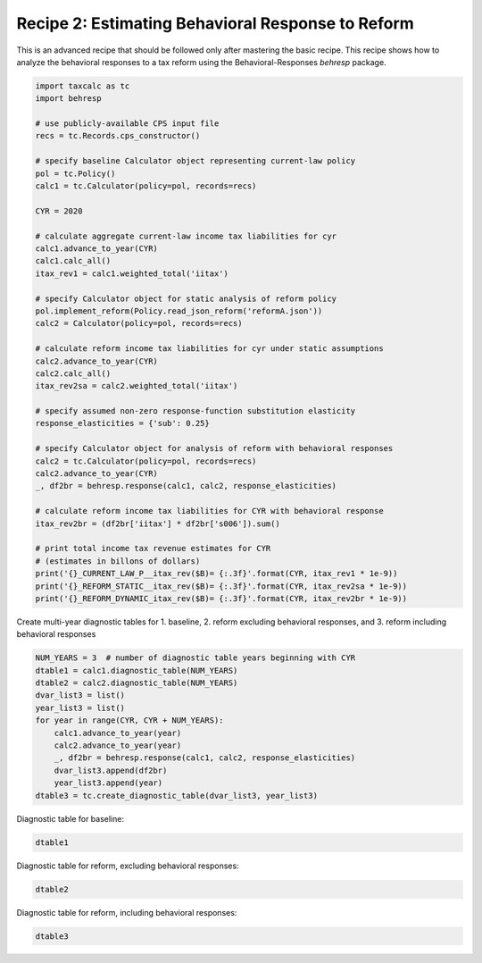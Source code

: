 Recipe 2: Estimating Behavioral Response to Reform
==================================================

This is an advanced recipe that should be followed only after mastering the basic recipe.
This recipe shows how to analyze the behavioral responses to a tax reform using the Behavioral-Responses `behresp` package.


.. code-block:: python3
		
    import taxcalc as tc
    import behresp

    # use publicly-available CPS input file
    recs = tc.Records.cps_constructor()

    # specify baseline Calculator object representing current-law policy
    pol = tc.Policy()
    calc1 = tc.Calculator(policy=pol, records=recs)

    CYR = 2020

    # calculate aggregate current-law income tax liabilities for cyr
    calc1.advance_to_year(CYR)
    calc1.calc_all()
    itax_rev1 = calc1.weighted_total('iitax')

    # specify Calculator object for static analysis of reform policy
    pol.implement_reform(Policy.read_json_reform('reformA.json'))
    calc2 = Calculator(policy=pol, records=recs)

    # calculate reform income tax liabilities for cyr under static assumptions
    calc2.advance_to_year(CYR)
    calc2.calc_all()
    itax_rev2sa = calc2.weighted_total('iitax')

    # specify assumed non-zero response-function substitution elasticity
    response_elasticities = {'sub': 0.25}

    # specify Calculator object for analysis of reform with behavioral responses
    calc2 = tc.Calculator(policy=pol, records=recs)
    calc2.advance_to_year(CYR)
    _, df2br = behresp.response(calc1, calc2, response_elasticities)

    # calculate reform income tax liabilities for CYR with behavioral response
    itax_rev2br = (df2br['iitax'] * df2br['s006']).sum()

    # print total income tax revenue estimates for CYR
    # (estimates in billons of dollars)
    print('{}_CURRENT_LAW_P__itax_rev($B)= {:.3f}'.format(CYR, itax_rev1 * 1e-9))
    print('{}_REFORM_STATIC__itax_rev($B)= {:.3f}'.format(CYR, itax_rev2sa * 1e-9))
    print('{}_REFORM_DYNAMIC_itax_rev($B)= {:.3f}'.format(CYR, itax_rev2br * 1e-9))

Create multi-year diagnostic tables for
1. baseline,
2. reform excluding behavioral responses, and
3. reform including behavioral responses

.. code-block:: python3
		
    NUM_YEARS = 3  # number of diagnostic table years beginning with CYR
    dtable1 = calc1.diagnostic_table(NUM_YEARS)
    dtable2 = calc2.diagnostic_table(NUM_YEARS)
    dvar_list3 = list()
    year_list3 = list()
    for year in range(CYR, CYR + NUM_YEARS):
	calc1.advance_to_year(year)
	calc2.advance_to_year(year)
	_, df2br = behresp.response(calc1, calc2, response_elasticities)
	dvar_list3.append(df2br)
	year_list3.append(year)
    dtable3 = tc.create_diagnostic_table(dvar_list3, year_list3)

Diagnostic table for baseline:
    
.. code-block:: python3
		
    dtable1

Diagnostic table for reform, excluding behavioral responses:
    
.. code-block:: python3
		
    dtable2

Diagnostic table for reform, including behavioral responses:
    
.. code-block:: python3
		
    dtable3
